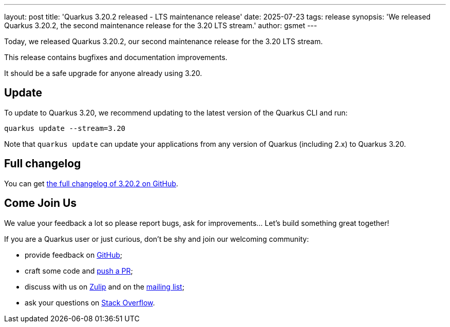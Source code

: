 ---
layout: post
title: 'Quarkus 3.20.2 released - LTS maintenance release'
date: 2025-07-23
tags: release
synopsis: 'We released Quarkus 3.20.2, the second maintenance release for the 3.20 LTS stream.'
author: gsmet
---

Today, we released Quarkus 3.20.2, our second maintenance release for the 3.20 LTS stream.

This release contains bugfixes and documentation improvements.

It should be a safe upgrade for anyone already using 3.20.

== Update

To update to Quarkus 3.20, we recommend updating to the latest version of the Quarkus CLI and run:

[source,bash]
----
quarkus update --stream=3.20
----

Note that `quarkus update` can update your applications from any version of Quarkus (including 2.x) to Quarkus 3.20.

== Full changelog

You can get https://github.com/quarkusio/quarkus/releases/tag/3.20.2[the full changelog of 3.20.2 on GitHub].

== Come Join Us

We value your feedback a lot so please report bugs, ask for improvements... Let's build something great together!

If you are a Quarkus user or just curious, don't be shy and join our welcoming community:

 * provide feedback on https://github.com/quarkusio/quarkus/issues[GitHub];
 * craft some code and https://github.com/quarkusio/quarkus/pulls[push a PR];
 * discuss with us on https://quarkusio.zulipchat.com/[Zulip] and on the https://groups.google.com/d/forum/quarkus-dev[mailing list];
 * ask your questions on https://stackoverflow.com/questions/tagged/quarkus[Stack Overflow].
